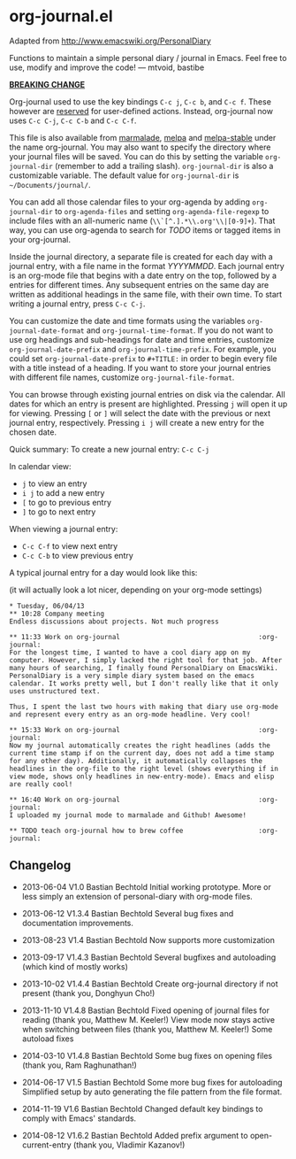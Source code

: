 * org-journal.el [[http://melpa.org/#/org-journal][file:http://melpa.org/packages/org-journal-badge.svg]] [[http://stable.melpa.org/#/org-journal][file:http://stable.melpa.org/packages/org-journal-badge.svg]]

Adapted from http://www.emacswiki.org/PersonalDiary

Functions to maintain a simple personal diary / journal in Emacs.
Feel free to use, modify and improve the code!
— mtvoid, bastibe

*_BREAKING CHANGE_*

Org-journal used to use the key bindings =C-c j=, =C-c b=, and
=C-c f=. These however are [[http://www.gnu.org/software/emacs/manual/html_node/elisp/Key-Binding-Conventions.html][reserved]] for user-defined actions. Instead,
org-journal now uses =C-c C-j=, =C-c C-b= and =C-c C-f=.

This file is also available from [[http://marmalade-repo.org/][marmalade]], [[http://melpa.milkbox.net/][melpa]] and [[http://melpa-stable.milkbox.net/][melpa-stable]]
under the name org-journal. You may also want to specify the directory
where your journal files will be saved. You can do this by setting the
variable =org-journal-dir= (remember to add a trailing slash).
=org-journal-dir= is also a customizable variable. The default value
for =org-journal-dir= is =~/Documents/journal/=.

You can add all those calendar files to your org-agenda by adding
=org-journal-dir= to =org-agenda-files= and setting
=org-agenda-file-regexp= to include files with an all-numeric name
(=\\`[^.].*\\.org'\\|[0-9]+=). That way, you can use org-agenda to
search for /TODO/ items or tagged items in your org-journal.

Inside the journal directory, a separate file is created for each day
with a journal entry, with a file name in the format /YYYYMMDD/. Each
journal entry is an org-mode file that begins with a date entry on the
top, followed by a entries for different times. Any subsequent entries
on the same day are written as additional headings in the same file,
with their own time. To start writing a journal entry, press =C-c C-j=.

You can customize the date and time formats using the variables
=org-journal-date-format= and =org-journal-time-format=. If you do not
want to use org headings and sub-headings for date and time entries,
customize =org-journal-date-prefix= and =org-journal-time-prefix=. For
example, you could set =org-journal-date-prefix= to =#+TITLE:= in
order to begin every file with a title instead of a heading. If you
want to store your journal entries with different file names,
customize =org-journal-file-format=.

You can browse through existing journal entries on disk via the
calendar. All dates for which an entry is present are highlighted.
Pressing =j= will open it up for viewing. Pressing =[= or =]= will
select the date with the previous or next journal entry, respectively.
Pressing =i j= will create a new entry for the chosen date.

Quick summary:
To create a new journal entry: =C-c C-j=

In calendar view:
- =j= to view an entry
- =i j= to add a new entry
- =[= to go to previous entry
- =]= to go to next entry

When viewing a journal entry:
- =C-c C-f= to view next entry
- =C-c C-b= to view previous entry

A typical journal entry for a day would look like this:

(it will actually look a lot nicer, depending on your org-mode settings)

#+BEGIN_SRC
  * Tuesday, 06/04/13
  ** 10:28 Company meeting
  Endless discussions about projects. Not much progress

  ** 11:33 Work on org-journal                                   :org-journal:
  For the longest time, I wanted to have a cool diary app on my
  computer. However, I simply lacked the right tool for that job. After
  many hours of searching, I finally found PersonalDiary on EmacsWiki.
  PersonalDiary is a very simple diary system based on the emacs
  calendar. It works pretty well, but I don't really like that it only
  uses unstructured text.

  Thus, I spent the last two hours with making that diary use org-mode
  and represent every entry as an org-mode headline. Very cool!

  ** 15:33 Work on org-journal                                   :org-journal:
  Now my journal automatically creates the right headlines (adds the
  current time stamp if on the current day, does not add a time stamp
  for any other day). Additionally, it automatically collapses the
  headlines in the org-file to the right level (shows everything if in
  view mode, shows only headlines in new-entry-mode). Emacs and elisp
  are really cool!

  ** 16:40 Work on org-journal                                   :org-journal:
  I uploaded my journal mode to marmalade and Github! Awesome!

  ** TODO teach org-journal how to brew coffee                   :org-journal:
#+END_SRC

** Changelog

- 2013-06-04 V1.0 Bastian Bechtold
  Initial working prototype. More or less simply an extension of personal-diary with org-mode files.

- 2013-06-12 V1.3.4 Bastian Bechtold
  Several bug fixes and documentation improvements.

- 2013-08-23 V1.4 Bastian Bechtold
  Now supports more customization

- 2013-09-17 V1.4.3 Bastian Bechtold
  Several bugfixes and autoloading (which kind of mostly works)

- 2013-10-02 V1.4.4 Bastian Bechtold
  Create org-journal directory if not present (thank you, Donghyun Cho!)

- 2013-11-10 V1.4.8 Bastian Bechtold
  Fixed opening of journal files for reading (thank you, Matthew M. Keeler!)
  View mode now stays active when switching between files (thank you, Matthew M. Keeler!)
  Some autoload fixes

- 2014-03-10 V1.4.8 Bastian Bechtold
  Some bug fixes on opening files (thank you, Ram Raghunathan!)

- 2014-06-17 V1.5 Bastian Bechtold
  Some more bug fixes for autoloading
  Simplified setup by auto generating the file pattern from the file format.

- 2014-11-19 V1.6 Bastian Bechtold
  Changed default key bindings to comply with Emacs' standards.

- 2014-08-12 V1.6.2 Bastian Bechtold
  Added prefix argument to open-current-entry (thank you, Vladimir Kazanov!)
